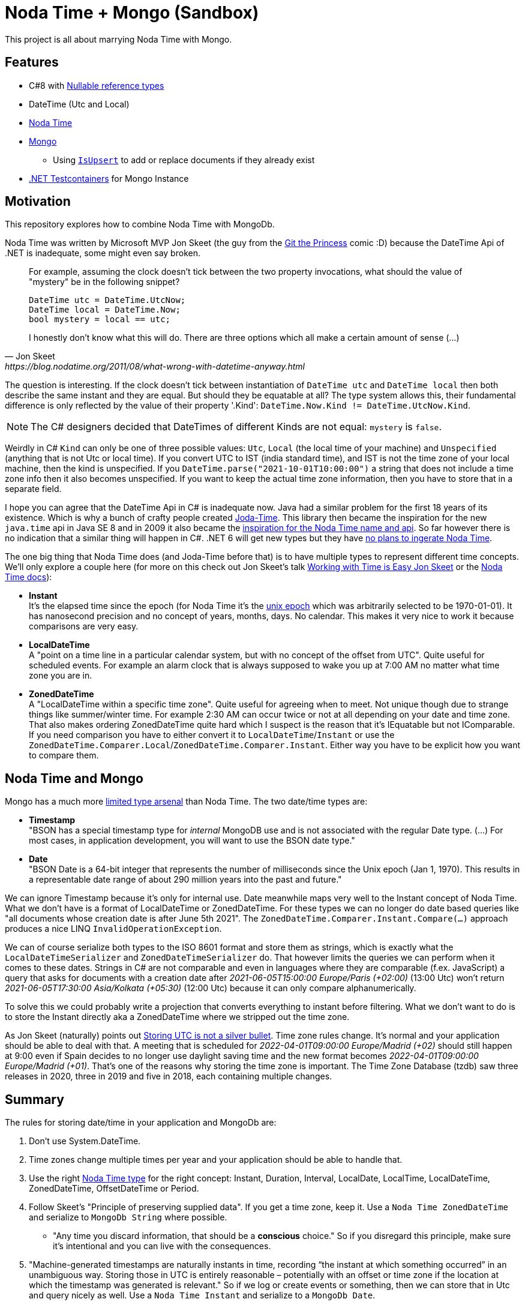 = Noda Time + Mongo (Sandbox)

This project is all about marrying Noda Time with Mongo.

== Features

* C#8 with link:https://docs.microsoft.com/en-us/dotnet/csharp/nullable-references[Nullable reference types]
* DateTime (Utc and Local)
* link:https://nodatime.org/[Noda Time]
* link:https://mongodb.github.io/mongo-csharp-driver/2.12/getting_started/quick_tour/[Mongo]
** Using link:https://gist.github.com/a3dho3yn/91dcc7e6f606eaefaf045fc193d3dcc3[`IsUpsert`] to add or replace documents if they already exist
* link:https://github.com/HofmeisterAn/dotnet-testcontainers[.NET Testcontainers] for Mongo Instance

== Motivation

This repository explores how to combine Noda Time with MongoDb.

Noda Time was written by Microsoft MVP Jon Skeet (the guy from the link:https://toggl.com/track/programming-princess/[Git the Princess] comic :D) because the DateTime Api of .NET is inadequate, some might even say broken.

[quote,  Jon Skeet, https://blog.nodatime.org/2011/08/what-wrong-with-datetime-anyway.html]
____
For example, assuming the clock doesn't tick between the two property invocations, what should the value of "mystery" be in the following snippet?

  DateTime utc = DateTime.UtcNow;
  DateTime local = DateTime.Now;
  bool mystery = local == utc;

I honestly don't know what this will do. There are three options which all make a certain amount of sense (...)
____

The question is interesting. If the clock doesn't tick between instantiation of `DateTime utc` and `DateTime local` then both describe the same instant and they are equal. But should they be equatable at all? The type system allows this, their fundamental difference is only reflected by the value of their property '.Kind': `DateTime.Now.Kind != DateTime.UtcNow.Kind`.

NOTE: The C# designers decided that DateTimes of different Kinds are not equal: `mystery` is `false`.

Weirdly in C# `Kind` can only be one of three possible values: `Utc`, `Local` (the local time of your machine) and `Unspecified` (anything that is not Utc or local time). If you convert UTC to IST (india standard time), and IST is not the time zone of your local machine, then the kind is unspecified. If you `DateTime.parse("2021-10-01T10:00:00")` a string that does not include a time zone info then it also becomes unspecified. If you want to keep the actual time zone information, then you have to store that in a separate field. 

I hope you can agree that the DateTime Api in C# is inadequate now. Java had a similar problem for the first 18 years of its existence. Which is why a bunch of crafty people created link:https://www.joda.org/joda-time/[Joda-Time]. This library then became the inspiration for the new `java.time` api in Java SE 8 and in 2009 it also became the link:https://codeblog.jonskeet.uk/2009/11/06/noda-time-is-born/[inspiration for the Noda Time name and api]. So far however there is no indication that a similar thing will happen in C#. .NET 6 will get new types but they have link:https://devblogs.microsoft.com/dotnet/date-time-and-time-zone-enhancements-in-net-6/?WT.mc_id=mobile-0000-bramin#what-about-noda-time[no plans to ingerate Noda Time].

The one big thing that Noda Time does (and Joda-Time before that) is to have multiple types to represent different time concepts. We'll only explore a couple here (for more on this check out Jon Skeet's talk link:https://www.youtube.com/watch?v=saeKBuPewcU[Working with Time is Easy Jon Skeet] or the link:https://nodatime.org/3.0.x/userguide/core-types[Noda Time docs]):

* *Instant* +
  It's the elapsed time since the epoch (for Noda Time it's the link:https://en.wikipedia.org/wiki/Unix_time[unix epoch] which was arbitrarily selected to be 1970-01-01). It has nanosecond precision and no concept of years, months, days. No calendar. This makes it very nice to work it because comparisons are very easy.
* *LocalDateTime* +
  A "point on a time line in a particular calendar system, but with no concept of the offset from UTC". Quite useful for scheduled events. For example an alarm clock that is always supposed to wake you up at 7:00 AM no matter what time zone you are in. 
* *ZonedDateTime* +
  A "LocalDateTime within a specific time zone". Quite useful for agreeing when to meet. Not unique though due to strange things like summer/winter time. For example 2:30 AM can occur twice or not at all depending on your date and time zone. That also makes ordering ZonedDateTime quite hard which I suspect is the reason that it's IEquatable but not IComparable. If you need comparison you have to either convert it to `LocalDateTime`/`Instant` or use the `ZonedDateTime.Comparer.Local`/`ZonedDateTime.Comparer.Instant`. Either way you have to be explicit how you want to compare them.

== Noda Time and Mongo

Mongo has a much more link:https://docs.mongodb.com/manual/reference/bson-types/[limited type arsenal] than Noda Time. The two date/time types are: 

* *Timestamp* +
  "BSON has a special timestamp type for _internal_ MongoDB use and is not associated with the regular Date type. (...) For most cases, in application development, you will want to use the BSON date type."
* *Date* +
  "BSON Date is a 64-bit integer that represents the number of milliseconds since the Unix epoch (Jan 1, 1970). This results in a representable date range of about 290 million years into the past and future."

We can ignore Timestamp because it's only for internal use. Date meanwhile maps very well to the Instant concept of Noda Time. What we don't have is a format of LocalDateTime or ZonedDateTime. For these types we can no longer do date based queries like "all documents whose creation date is after June 5th 2021". The `ZonedDateTime.Comparer.Instant.Compare(...)` approach produces a nice LINQ `InvalidOperationException`.

We can of course serialize both types to the ISO 8601 format and store them as strings, which is exactly what the `LocalDateTimeSerializer` and `ZonedDateTimeSerializer` do. That however limits the queries we can perform when it comes to these dates. Strings in C# are not comparable and even in languages where they are comparable (f.ex. JavaScript) a query that asks for documents with a creation date after _2021-06-05T15:00:00 Europe/Paris (+02:00)_ (13:00 Utc) won't return _2021-06-05T17:30:00 Asia/Kolkata (+05:30)_ (12:00 Utc) because it can only compare alphanumerically. 

To solve this we could probably write a projection that converts everything to instant before filtering. What we don't want to do is to store the Instant directly aka a ZonedDateTime where we stripped out the time zone. 

As Jon Skeet (naturally) points out link:https://codeblog.jonskeet.uk/2019/03/27/storing-utc-is-not-a-silver-bullet/[Storing UTC is not a silver bullet]. Time zone rules change. It's normal and your application should be able to deal with that. A meeting that is scheduled for _2022-04-01T09:00:00 Europe/Madrid (+02)_ should still happen at 9:00 even if Spain decides to no longer use daylight saving time and the new format becomes _2022-04-01T09:00:00 Europe/Madrid (+01)_. That's one of the reasons why storing the time zone is important. The Time Zone Database (tzdb) saw three releases in 2020, three in 2019 and five in 2018, each containing multiple changes.

== Summary

The rules for storing date/time in your application and MongoDb are: 

. Don't use System.DateTime. 
. Time zones change multiple times per year and your application should be able to handle that.
. Use the right link:https://nodatime.org/3.0.x/userguide/core-types[Noda Time type] for the right concept: Instant, Duration, Interval, LocalDate, LocalTime, LocalDateTime, ZonedDateTime, OffsetDateTime or Period. 
. Follow Skeet's "Principle of preserving supplied data". If you get a time zone, keep it. Use a `Noda Time ZonedDateTime` and serialize to `MongoDb String` where possible.
** "Any time you discard information, that should be a *conscious* choice." So if you disregard this principle, make sure it's intentional and you can live with the consequences.
. "Machine-generated timestamps are naturally instants in time, recording “the instant at which something occurred” in an unambiguous way. Storing those in UTC is entirely reasonable – potentially with an offset or time zone if the location at which the timestamp was generated is relevant." So if we log or create events or something, then we can store that in Utc and query nicely as well. Use a `Noda Time Instant` and serialize to a `MongoDb Date`. 

== Usage

. Have docker installed (for Testcontainers)
. Run tests
.. `cd NodatimeMongo.IntTest`
.. `dotnet test`

== Troubleshooting

=== Something was not written to Mongo

* Check what is actually written to mongo by:
* EITHER Keep using Testcontainers:
** Create a breakpoint right before the assertion
* OR use your own docker instance
** Comment `await _mongoContainer.StartAsync();` so it's no longer executed
** Start Mongo instance: `docker run -p 27017:27017 --rm --name mongodb mongo`
** Run the test you want to investigate
* Open link:https://robomongo.org/download[Robo 3T (not Studio) or similar] and connect to `localhost:27017`
* After that don't forget to remove the container (see <<Already in use>>).

=== Already in use
> The container name mongo is already in use by container <containerId>

The container instance was not shut down properly. Can happen when you debug for example. You need to open your terminal/shell find out the id of your mongo container and shut it down by hand before removing it.

* `docker ps -a` and note the id of your mongo container (f.ex. `75c098b62207f57...`). The first two letters are usually unique (f.ex. `75`) which allows you to do:
* Stop container: `docker stop <containerId>` 
* Remove container: `docker rm <containerId>`

== Further Reading

* link:https://mongodb.github.io/mongo-csharp-driver/2.12/getting_started/quick_tour/[MongoDb Getting Started]
